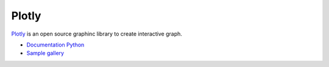 ======
Plotly
======

.. figure:: img/plotly.*
   :align: center
   :width: 60%

`Plotly <https://plotly.com/graphing-libraries/>`_ is an open source graphinc library to create interactive graph.

* `Documentation Python <https://plotly.com/python/>`_
* `Sample gallery <https://plotly.com/python/>`_
